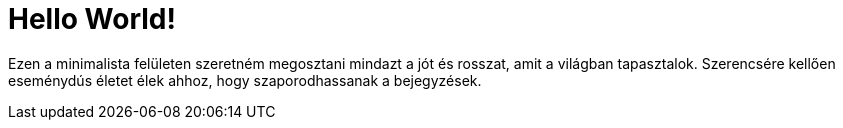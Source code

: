 = Hello World!

:published_at: 2017-01-14

Ezen a minimalista felületen szeretném megosztani mindazt a jót és rosszat, amit a világban tapasztalok. Szerencsére kellően eseménydús életet élek ahhoz, hogy szaporodhassanak a bejegyzések.